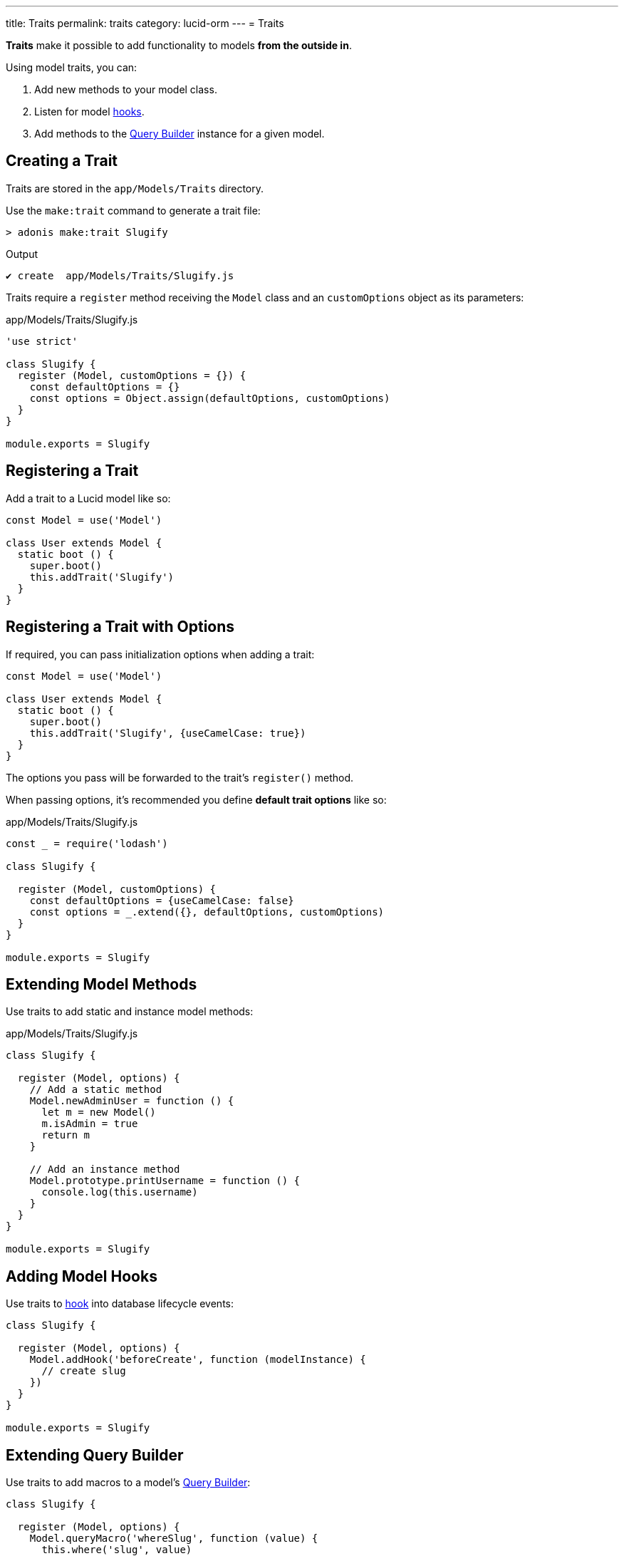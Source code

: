 ---
title: Traits
permalink: traits
category: lucid-orm
---
= Traits

toc::[]

*Traits* make it possible to add functionality to models *from the outside in*.

Using model traits, you can:

[ol-shrinked]
1. Add new methods to your model class.
2. Listen for model link:database-hooks[hooks].
3. Add methods to the link:lucid#_query_builder[Query Builder] instance for a given model.

== Creating a Trait
Traits are stored in the `app/Models/Traits` directory.

Use the `make:trait` command to generate a trait file:

[source, bash]
----
> adonis make:trait Slugify
----

.Output
[source, bash]
----
✔ create  app/Models/Traits/Slugify.js
----

Traits require a `register` method receiving the `Model` class and an `customOptions` object as its parameters:

.app/Models/Traits/Slugify.js
[source, js]
----
'use strict'

class Slugify {
  register (Model, customOptions = {}) {
    const defaultOptions = {}
    const options = Object.assign(defaultOptions, customOptions)
  }
}

module.exports = Slugify
----

== Registering a Trait
Add a trait to a Lucid model like so:

[source, js]
----
const Model = use('Model')

class User extends Model {
  static boot () {
    super.boot()
    this.addTrait('Slugify')
  }
}
----

== Registering a Trait with Options
If required, you can pass initialization options when adding a trait:

[source, js]
----
const Model = use('Model')

class User extends Model {
  static boot () {
    super.boot()
    this.addTrait('Slugify', {useCamelCase: true})
  }
}
----

The options you pass will be forwarded to the trait's `register()` method.

When passing options, it's recommended you define *default trait options* like so:

.app/Models/Traits/Slugify.js
[source, js]
----
const _ = require('lodash')

class Slugify {

  register (Model, customOptions) {
    const defaultOptions = {useCamelCase: false}
    const options = _.extend({}, defaultOptions, customOptions)
  }
}

module.exports = Slugify
----

== Extending Model Methods
Use traits to add static and instance model methods:

.app/Models/Traits/Slugify.js
[source, js]
----
class Slugify {

  register (Model, options) {
    // Add a static method
    Model.newAdminUser = function () {
      let m = new Model()
      m.isAdmin = true
      return m
    }

    // Add an instance method
    Model.prototype.printUsername = function () {
      console.log(this.username)
    }
  }
}

module.exports = Slugify
----

== Adding Model Hooks
Use traits to link:database-hooks[hook] into database lifecycle events:

[source, js]
----
class Slugify {

  register (Model, options) {
    Model.addHook('beforeCreate', function (modelInstance) {
      // create slug
    })
  }
}

module.exports = Slugify
----

== Extending Query Builder
Use traits to add macros to a model's link:lucid#_query_builder[Query Builder]:

[source, js]
----
class Slugify {

  register (Model, options) {
    Model.queryMacro('whereSlug', function (value) {
      this.where('slug', value)
      return this
    })
  }
}

module.exports = Slugify
----

.Usage
[source, js]
----
await User.query().whereSlug('some value')
----


====
link:database-hooks[Hooks] | link:database-getters-setters[Mutators]